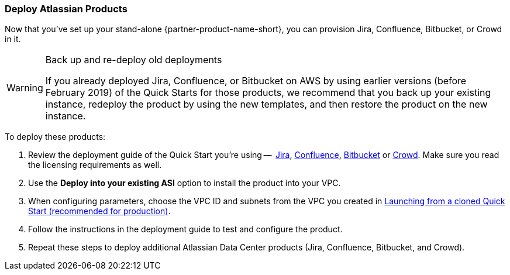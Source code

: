 === Deploy Atlassian Products

Now that you’ve set up your stand-alone {partner-product-name-short}, you can provision Jira, Confluence, Bitbucket, or Crowd in it.

[WARNING]
.Back up and re-deploy old deployments
====
If you already deployed Jira, Confluence, or Bitbucket on AWS by using earlier versions (before February 2019) of the Quick Starts for those products, we recommend that you back up your existing instance, redeploy the product by using the new templates, and then restore the product on the new instance.
====

To deploy these products:

. Review the deployment guide of the Quick Start you're using --  https://fwd.aws/Wz3Qb[Jira], https://fwd.aws/kBpWN[Confluence], https://fwd.aws/dEX6W[Bitbucket] or https://fwd.aws/g6Q3D[Crowd]. Make sure you read the licensing requirements as well.
. Use the *Deploy into your existing ASI* option to install the product into your VPC.
. When configuring parameters, choose the VPC ID and subnets from the VPC you created in xref:deploy-steps.adoc#deployment-main[Launching from a cloned Quick Start (recommended for production)].
. Follow the instructions in the deployment guide to test and configure the product.
. Repeat these steps to deploy additional Atlassian Data Center products (Jira, Confluence, Bitbucket, and Crowd).